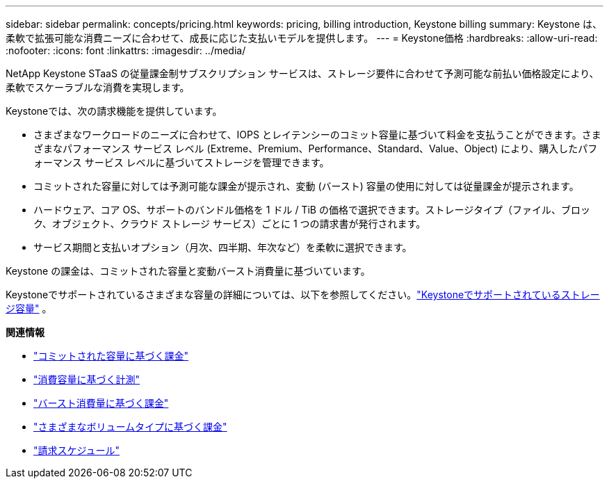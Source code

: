 ---
sidebar: sidebar 
permalink: concepts/pricing.html 
keywords: pricing, billing introduction, Keystone billing 
summary: Keystone は、柔軟で拡張可能な消費ニーズに合わせて、成長に応じた支払いモデルを提供します。 
---
= Keystone価格
:hardbreaks:
:allow-uri-read: 
:nofooter: 
:icons: font
:linkattrs: 
:imagesdir: ../media/


[role="lead"]
NetApp Keystone STaaS の従量課金制サブスクリプション サービスは、ストレージ要件に合わせて予測可能な前払い価格設定により、柔軟でスケーラブルな消費を実現します。

Keystoneでは、次の請求機能を提供しています。

* さまざまなワークロードのニーズに合わせて、IOPS とレイテンシーのコミット容量に基づいて料金を支払うことができます。さまざまなパフォーマンス サービス レベル (Extreme、Premium、Performance、Standard、Value、Object) により、購入したパフォーマンス サービス レベルに基づいてストレージを管理できます。
* コミットされた容量に対しては予測可能な課金が提示され、変動 (バースト) 容量の使用に対しては従量課金が提示されます。
* ハードウェア、コア OS、サポートのバンドル価格を 1 ドル / TiB の価格で選択できます。ストレージタイプ（ファイル、ブロック、オブジェクト、クラウド ストレージ サービス）ごとに 1 つの請求書が発行されます。
* サービス期間と支払いオプション（月次、四半期、年次など）を柔軟に選択できます。


Keystone の課金は、コミットされた容量と変動バースト消費量に基づいています。

Keystoneでサポートされているさまざまな容量の詳細については、以下を参照してください。link:../concepts/supported-storage-capacity.html["Keystoneでサポートされているストレージ容量"] 。

*関連情報*

* link:../concepts/committed-capacity-billing.html["コミットされた容量に基づく課金"]
* link:../concepts/consumed-capacity-billing.html["消費容量に基づく計測"]
* link:../concepts/burst-consumption-billing.html["バースト消費量に基づく課金"]
* link:../concepts/misc-volume-billing.html["さまざまなボリュームタイプに基づく課金"]
* link:../concepts/billing-schedules.html["請求スケジュール"]

